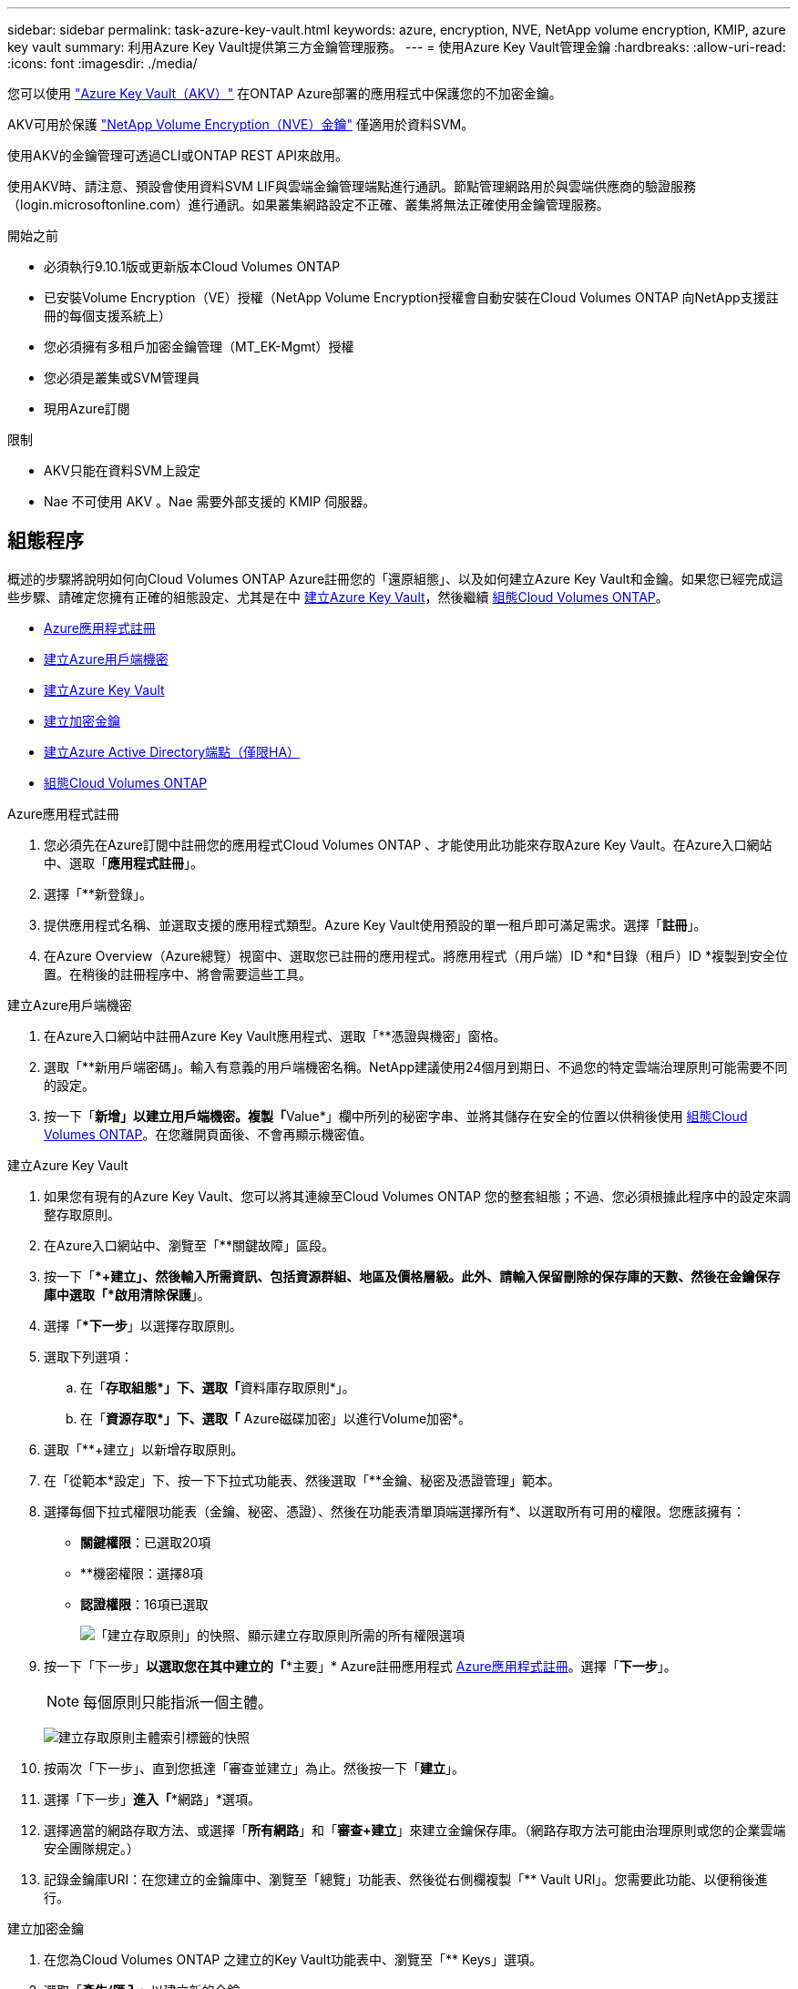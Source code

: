 ---
sidebar: sidebar 
permalink: task-azure-key-vault.html 
keywords: azure, encryption, NVE, NetApp volume encryption, KMIP, azure key vault 
summary: 利用Azure Key Vault提供第三方金鑰管理服務。 
---
= 使用Azure Key Vault管理金鑰
:hardbreaks:
:allow-uri-read: 
:icons: font
:imagesdir: ./media/


[role="lead"]
您可以使用 link:https://docs.microsoft.com/en-us/azure/key-vault/general/basic-concepts["Azure Key Vault（AKV）"^] 在ONTAP Azure部署的應用程式中保護您的不加密金鑰。

AKV可用於保護 link:https://docs.netapp.com/us-en/ontap/encryption-at-rest/configure-netapp-volume-encryption-concept.html["NetApp Volume Encryption（NVE）金鑰"^] 僅適用於資料SVM。

使用AKV的金鑰管理可透過CLI或ONTAP REST API來啟用。

使用AKV時、請注意、預設會使用資料SVM LIF與雲端金鑰管理端點進行通訊。節點管理網路用於與雲端供應商的驗證服務（login.microsoftonline.com）進行通訊。如果叢集網路設定不正確、叢集將無法正確使用金鑰管理服務。

.開始之前
* 必須執行9.10.1版或更新版本Cloud Volumes ONTAP
* 已安裝Volume Encryption（VE）授權（NetApp Volume Encryption授權會自動安裝在Cloud Volumes ONTAP 向NetApp支援註冊的每個支援系統上）
* 您必須擁有多租戶加密金鑰管理（MT_EK-Mgmt）授權
* 您必須是叢集或SVM管理員
* 現用Azure訂閱


.限制
* AKV只能在資料SVM上設定
* Nae 不可使用 AKV 。Nae 需要外部支援的 KMIP 伺服器。




== 組態程序

概述的步驟將說明如何向Cloud Volumes ONTAP Azure註冊您的「還原組態」、以及如何建立Azure Key Vault和金鑰。如果您已經完成這些步驟、請確定您擁有正確的組態設定、尤其是在中 <<create-akv>>，然後繼續 <<ontap>>。

* <<azure-app>>
* <<secret>>
* <<create-akv>>
* <<key>>
* <<AAD>>
* <<ontap>>


[[azure-app]]
.Azure應用程式註冊
. 您必須先在Azure訂閱中註冊您的應用程式Cloud Volumes ONTAP 、才能使用此功能來存取Azure Key Vault。在Azure入口網站中、選取「*應用程式註冊*」。
. 選擇「**新登錄」。
. 提供應用程式名稱、並選取支援的應用程式類型。Azure Key Vault使用預設的單一租戶即可滿足需求。選擇「*註冊*」。
. 在Azure Overview（Azure總覽）視窗中、選取您已註冊的應用程式。將應用程式（用戶端）ID *和*目錄（租戶）ID *複製到安全位置。在稍後的註冊程序中、將會需要這些工具。


[[secret]]
.建立Azure用戶端機密
. 在Azure入口網站中註冊Azure Key Vault應用程式、選取「**憑證與機密」窗格。
. 選取「**新用戶端密碼」。輸入有意義的用戶端機密名稱。NetApp建議使用24個月到期日、不過您的特定雲端治理原則可能需要不同的設定。
. 按一下「**新增」以建立用戶端機密。複製「**Value*」欄中所列的秘密字串、並將其儲存在安全的位置以供稍後使用 <<ontap>>。在您離開頁面後、不會再顯示機密值。


[[create-akv]]
.建立Azure Key Vault
. 如果您有現有的Azure Key Vault、您可以將其連線至Cloud Volumes ONTAP 您的整套組態；不過、您必須根據此程序中的設定來調整存取原則。
. 在Azure入口網站中、瀏覽至「**關鍵故障」區段。
. 按一下「**+建立」、然後輸入所需資訊、包括資源群組、地區及價格層級。此外、請輸入保留刪除的保存庫的天數、然後在金鑰保存庫中選取「*啟用清除保護*」。
. 選擇「**下一步*」以選擇存取原則。
. 選取下列選項：
+
.. 在「**存取組態*」下、選取「**資料庫存取原則*」。
.. 在「**資源存取*」下、選取「** Azure磁碟加密」以進行Volume加密*。


. 選取「**+建立」以新增存取原則。
. 在「從範本*設定」下、按一下下拉式功能表、然後選取「**金鑰、秘密及憑證管理」範本。
. 選擇每個下拉式權限功能表（金鑰、秘密、憑證）、然後在功能表清單頂端選擇所有*、以選取所有可用的權限。您應該擁有：
+
** *關鍵權限*：已選取20項
** **機密權限：選擇8項
** *認證權限*：16項已選取
+
image:screenshot-azure-key-secret-cert-all-list.png["「建立存取原則」的快照、顯示建立存取原則所需的所有權限選項"]



. 按一下「下一步」*以選取您在其中建立的「**主要」* Azure註冊應用程式 <<azure-app>>。選擇「*下一步*」。
+

NOTE: 每個原則只能指派一個主體。

+
image:screenshot-azure-key-secret-cert-principal.png["建立存取原則主體索引標籤的快照"]

. 按兩次「下一步」、直到您抵達「審查並建立」為止。然後按一下「*建立*」。
. 選擇「下一步」*進入「**網路」*選項。
. 選擇適當的網路存取方法、或選擇「*所有網路*」和「*審查+建立*」來建立金鑰保存庫。（網路存取方法可能由治理原則或您的企業雲端安全團隊規定。）
. 記錄金鑰庫URI：在您建立的金鑰庫中、瀏覽至「總覽」功能表、然後從右側欄複製「** Vault URI」。您需要此功能、以便稍後進行。


[[key]]
.建立加密金鑰
. 在您為Cloud Volumes ONTAP 之建立的Key Vault功能表中、瀏覽至「** Keys」選項。
. 選取「*產生/匯入*」以建立新的金鑰。
. 將預設選項設為「**產生」。
. 提供下列資訊：
+
** 加密金鑰名稱
** 金鑰類型：RSA
** RSA金鑰大小：2048
** 已啟用：是


. 選取「建立」以建立加密金鑰。
. 返回「**按鍵」功能表、然後選取您剛建立的按鍵。
. 在「*目前版本*」下方選取金鑰ID、即可檢視金鑰內容。
. 找到「**金鑰識別碼」欄位。將URI複製到但不包括十六進位字串。


[[AAD]]
.建立Azure Active Directory端點（僅限HA）
. 只有在您將Azure Key Vault設定為HA Cloud Volumes ONTAP 功能環境時、才需要執行此程序。
. 在Azure入口網站中、瀏覽至「**虛擬網路」。
. 選取部署Cloud Volumes ONTAP 了整個功能區的虛擬網路、然後選取頁面左側的「**Subnets」（子網路）功能表。
. 從Cloud Volumes ONTAP 清單中選取要部署的子網路名稱。
. 瀏覽至「**服務端點*」標題。在下拉式功能表中、選取下列項目：
+
** **Microsoft.AzureActiveDirectory
** **Microsoft.KeyVault**
** **Microsoft.Storage*（選用）
+
image:screenshot-azure-service-endpoints-services.png["服務端點的螢幕擷取畫面、顯示三個選取的服務"]



. 選取「**儲存」以擷取您的設定。


[[ontap]]
.組態Cloud Volumes ONTAP
. 使用您偏好的SSH用戶端連線至叢集管理LIF。
. 進入進階權限模式ONTAP ：
`set advanced -con off`
. 識別所需的資料SVM、並驗證其DNS組態：「vserver services name-service DNS show」
+
.. 如果所需資料SVM的DNS項目存在、且其中包含Azure DNS項目、則不需要採取任何行動。如果沒有、請為資料SVM新增DNS伺服器項目、以指向Azure DNS、私有DNS或內部部署伺服器。這應該符合叢集管理SVM的項目：「vserver services name-service DNS create -vserver _svm_name_-domain_-name-servers _ip_address_」
.. 確認已為資料SVM建立DNS服務：「vserver services name-service DNS show」


. 使用應用程式登錄後儲存的用戶端ID和租戶ID來啟用Azure Key Vault：
`security key-manager external azure enable -vserver _SVM_name_ -client-id _Azure_client_ID_ -tenant-id _Azure_tenant_ID_ -name _key_vault_URI_ -key-id _full_key_URI_`
+

NOTE: 。 `_full_key_URI` 價值必須運用 `<https:// <key vault host name>/keys/<key label>` 格式。

. 成功啟用 Azure Key Vault 後、請輸入 `client secret value` 出現提示時。
. 檢查金鑰管理程式的狀態：「安全金鑰管理程式外部azure檢查」輸出內容如下：
+
[source]
----
::*> security key-manager external azure check

Vserver: data_svm_name
Node: akvlab01-01

Category: service_reachability
    Status: OK

Category: ekmip_server
    Status: OK

Category: kms_wrapped_key_status
    Status: UNKNOWN
    Details: No volumes created yet for the vserver. Wrapped KEK status will be available after creating encrypted volumes.

3 entries were displayed.
----
+
如果是 `service_reachability` 狀態不是 `OK`、SVM無法以所有必要的連線和權限來連線至Azure Key Vault服務。請確保您的Azure網路原則和路由不會封鎖您的私有vNet、使其無法到達Azure KeyVault Public端點。如果有、請考慮使用Azure私有端點、從vNet內存取金鑰庫。您可能還需要在SVM上新增靜態主機項目、以解析端點的私有IP位址。

+
。 `kms_wrapped_key_status` 將會報告 `UNKNOWN` 初始組態時。其狀態將變更為 `OK` 加密第一個磁碟區之後。

. 選用：建立測試Volume以驗證NVE的功能。
+
「vol create -vserver _Svm_name_-volume _volVolume _name_-Aggregate _aggr _-size _size_-state online -policy default」

+
如果設定正確、Cloud Volumes ONTAP 則會自動建立Volume並啟用Volume加密。

. 確認磁碟區已正確建立並加密。如果是的話、「-is-Encrypted」參數會顯示為「true」。「vol show -vserver _svm_name_-Fields is加密」

